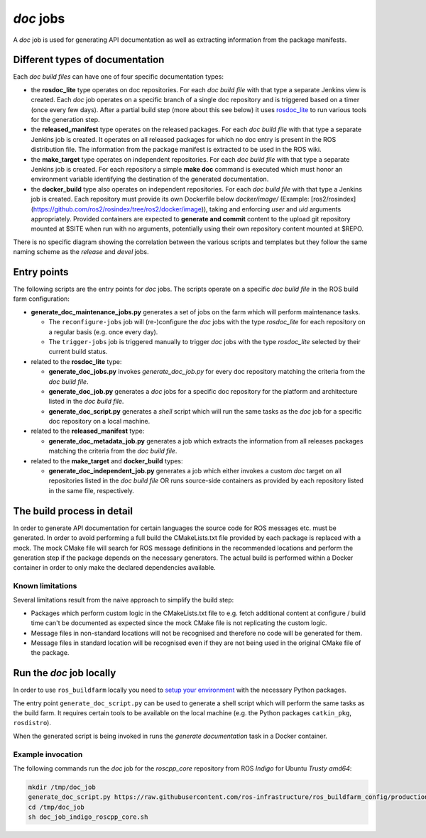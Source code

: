 *doc* jobs
==============

A *doc* job is used for generating API documentation as well as extracting
information from the package manifests.


Different types of documentation
--------------------------------

Each *doc build files* can have one of four specific documentation types:

* the **rosdoc_lite** type operates on doc repositories.
  For each *doc build file* with that type a separate Jenkins view is created.
  Each *doc* job operates on a specific branch of a single doc repository and
  is triggered based on a timer (once every few days).
  After a partial build step (more about this see below) it uses
  `rosdoc_lite <https://github.com/ros-infrastructure/rosdoc_lite>`_ to run
  various tools for the generation step.

* the **released_manifest** type operates on the released packages.
  For each *doc build file* with that type a separate Jenkins job is created.
  It operates on all released packages for which no doc entry is present in the
  ROS distribution file.
  The information from the package manifest is extracted to be used in the ROS
  wiki.

* the **make_target** type operates on independent repositories.
  For each *doc build file* with that type a separate Jenkins job is created.
  For each repository a simple **make doc** command is executed which must
  honor an environment variable identifying the destination of the generated
  documentation.

* the **docker_build** type also operates on independent repositories.
  For each *doc build file* with that type a Jenkins job is created.
  Each repository must provide its own Dockerfile below `docker/image/`
  (Example: [ros2/rosindex](https://github.com/ros2/rosindex/tree/ros2/docker/image)),
  taking and enforcing *user* and *uid* arguments appropriately.
  Provided containers are expected to **generate and commit** content to
  the upload git repository mounted at $SITE when run with no arguments,
  potentially using their own repository content mounted at $REPO.

There is no specific diagram showing the correlation between the various
scripts and templates but they follow the same naming scheme as the *release*
and *devel* jobs.


Entry points
------------

The following scripts are the entry points for *doc* jobs.
The scripts operate on a specific *doc build file* in the ROS build farm
configuration:

* **generate_doc_maintenance_jobs.py** generates a set of jobs on the farm
  which will perform maintenance tasks.

  * The ``reconfigure-jobs`` job will (re-)configure the *doc* jobs with the
    type *rosdoc_lite* for each repository on a regular basis (e.g. once every
    day).
  * The ``trigger-jobs`` job is triggered manually to trigger *doc* jobs with
    the type *rosdoc_lite* selected by their current build status.

* related to the **rosdoc_lite** type:

  * **generate_doc_jobs.py** invokes *generate_doc_job.py* for every doc
    repository matching the criteria from the *doc build file*.
  * **generate_doc_job.py** generates a *doc* jobs for a
    specific doc repository for the platform and architecture listed in the
    *doc build file*.
  * **generate_doc_script.py** generates a *shell* script which will run the
    same tasks as the *doc* job for a specific doc repository on a local
    machine.

* related to the **released_manifest** type:

  * **generate_doc_metadata_job.py** generates a job which extracts the
    information from all releases packages matching the criteria from the
    *doc build file*.

* related to the **make_target** and **docker_build** types:

  * **generate_doc_independent_job.py** generates a job which either invokes
    a custom *doc* target on all repositories listed in the *doc build file*
    OR runs source-side containers as provided by each repository listed in
    the same file, respectively.

The build process in detail
---------------------------

In order to generate API documentation for certain languages the source code
for ROS messages etc. must be generated.
In order to avoid performing a full build the CMakeLists.txt file provided by
each package is replaced with a mock.
The mock CMake file will search for ROS message definitions in the recommended
locations and perform the generation step if the package depends on the
necessary generators.
The actual build is performed within a Docker container in order to only make
the declared dependencies available.


Known limitations
^^^^^^^^^^^^^^^^^

Several limitations result from the naive approach to simplify the build step:

* Packages which perform custom logic in the CMakeLists.txt file to e.g. fetch
  additional content at configure / build time can't be documented as expected
  since the mock CMake file is not replicating the custom logic.

* Message files in non-standard locations will not be recognised and therefore
  no code will be generated for them.

* Message files in standard location will be recognised even if they are not
  being used in the original CMake file of the package.


Run the *doc* job locally
-------------------------

In order to use ``ros_buildfarm`` locally you need to
`setup your environment <../environment.rst>`_ with the necessary Python
packages.

The entry point ``generate_doc_script.py`` can be used to generate a shell
script which will perform the same tasks as the build farm.
It requires certain tools to be available on the local machine (e.g. the Python
packages ``catkin_pkg``, ``rosdistro``).

When the generated script is being invoked in runs the *generate documentation*
task in a Docker container.


Example invocation
^^^^^^^^^^^^^^^^^^

The following commands run the *doc* job for the *roscpp_core* repository from
ROS *Indigo* for Ubuntu *Trusty* *amd64*:

.. code:: sh

  mkdir /tmp/doc_job
  generate_doc_script.py https://raw.githubusercontent.com/ros-infrastructure/ros_buildfarm_config/production/index.yaml indigo default roscpp_core ubuntu trusty amd64 > /tmp/doc_job/doc_job_indigo_roscpp_core.sh
  cd /tmp/doc_job
  sh doc_job_indigo_roscpp_core.sh
